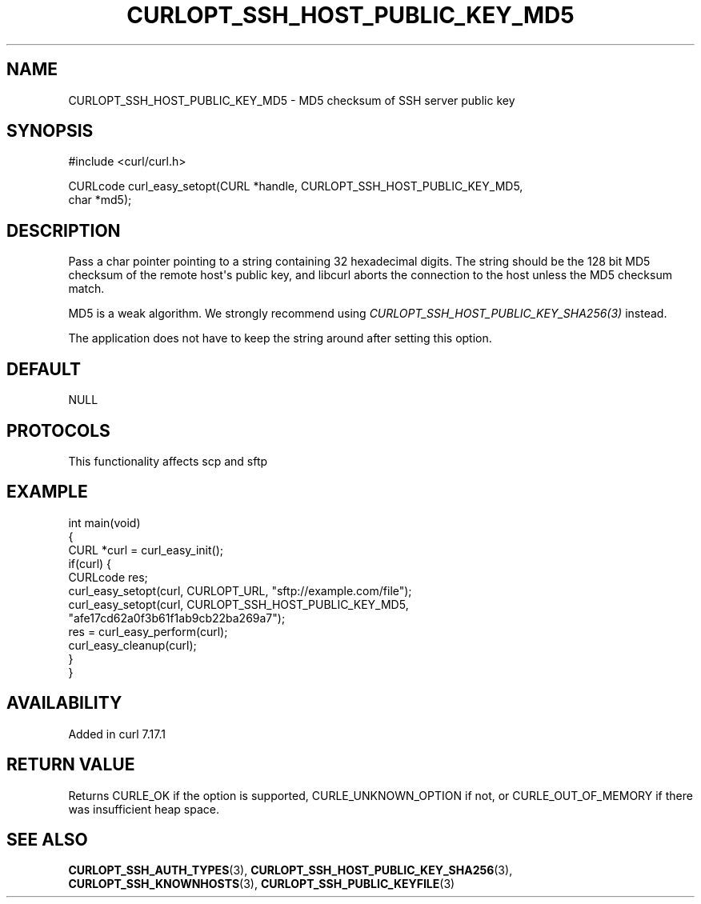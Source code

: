 .\" generated by cd2nroff 0.1 from CURLOPT_SSH_HOST_PUBLIC_KEY_MD5.md
.TH CURLOPT_SSH_HOST_PUBLIC_KEY_MD5 3 "2024-08-02" libcurl
.SH NAME
CURLOPT_SSH_HOST_PUBLIC_KEY_MD5 \- MD5 checksum of SSH server public key
.SH SYNOPSIS
.nf
#include <curl/curl.h>

CURLcode curl_easy_setopt(CURL *handle, CURLOPT_SSH_HOST_PUBLIC_KEY_MD5,
                          char *md5);
.fi
.SH DESCRIPTION
Pass a char pointer pointing to a string containing 32 hexadecimal digits. The
string should be the 128 bit MD5 checksum of the remote host\(aqs public key, and
libcurl aborts the connection to the host unless the MD5 checksum match.

MD5 is a weak algorithm. We strongly recommend using
\fICURLOPT_SSH_HOST_PUBLIC_KEY_SHA256(3)\fP instead.

The application does not have to keep the string around after setting this
option.
.SH DEFAULT
NULL
.SH PROTOCOLS
This functionality affects scp and sftp
.SH EXAMPLE
.nf
int main(void)
{
  CURL *curl = curl_easy_init();
  if(curl) {
    CURLcode res;
    curl_easy_setopt(curl, CURLOPT_URL, "sftp://example.com/file");
    curl_easy_setopt(curl, CURLOPT_SSH_HOST_PUBLIC_KEY_MD5,
                     "afe17cd62a0f3b61f1ab9cb22ba269a7");
    res = curl_easy_perform(curl);
    curl_easy_cleanup(curl);
  }
}
.fi
.SH AVAILABILITY
Added in curl 7.17.1
.SH RETURN VALUE
Returns CURLE_OK if the option is supported, CURLE_UNKNOWN_OPTION if not, or
CURLE_OUT_OF_MEMORY if there was insufficient heap space.
.SH SEE ALSO
.BR CURLOPT_SSH_AUTH_TYPES (3),
.BR CURLOPT_SSH_HOST_PUBLIC_KEY_SHA256 (3),
.BR CURLOPT_SSH_KNOWNHOSTS (3),
.BR CURLOPT_SSH_PUBLIC_KEYFILE (3)
